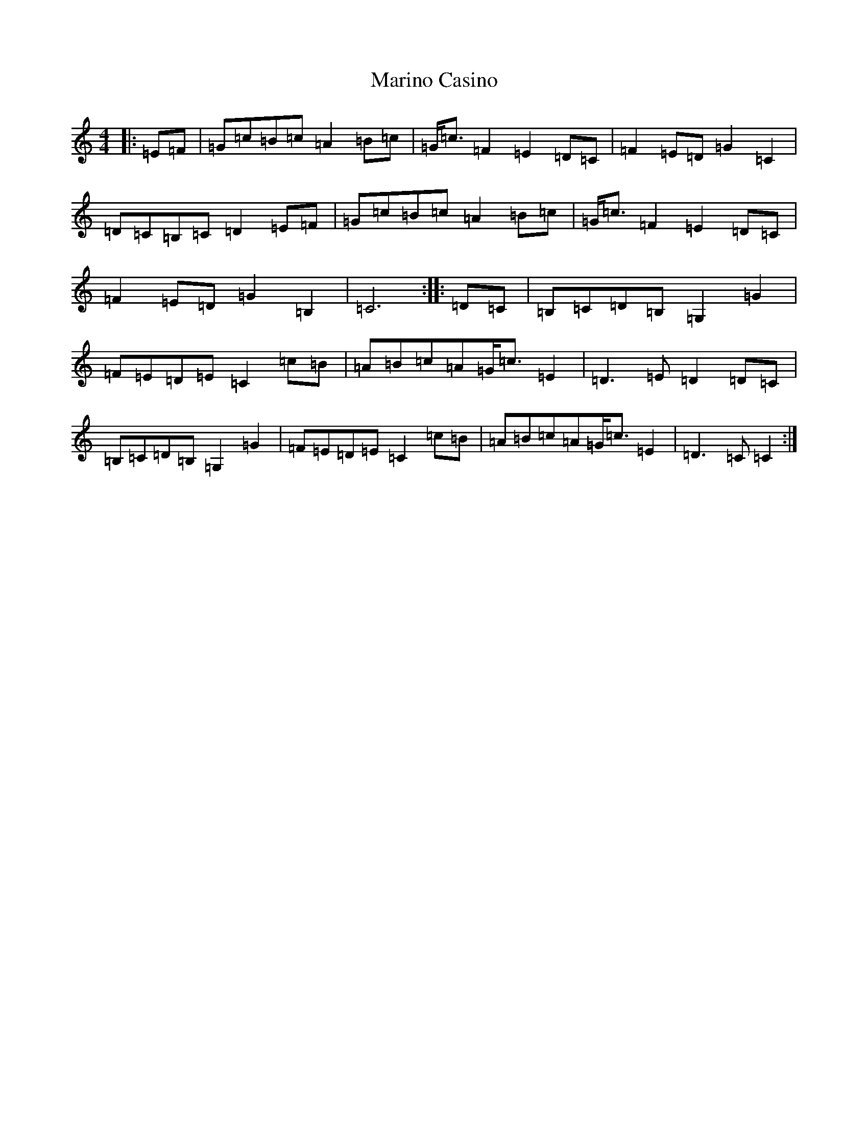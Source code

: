 X: 13480
T: Marino Casino
S: https://thesession.org/tunes/13430#setting23681
Z: G Major
R: reel
M: 4/4
L: 1/8
K: C Major
|:=E=F|=G=c=B=c=A2=B=c|=G<=c=F2=E2=D=C|=F2=E=D=G2=C2|=D=C=B,=C=D2=E=F|=G=c=B=c=A2=B=c|=G<=c=F2=E2=D=C|=F2=E=D=G2=B,2|=C6:||:=D=C|=B,=C=D=B,=G,2=G2|=F=E=D=E=C2=c=B|=A=B=c=A=G<=c=E2|=D3=E=D2=D=C|=B,=C=D=B,=G,2=G2|=F=E=D=E=C2=c=B|=A=B=c=A=G<=c=E2|=D3=C=C2:|